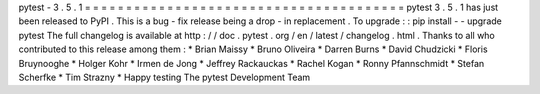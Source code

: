 pytest
-
3
.
5
.
1
=
=
=
=
=
=
=
=
=
=
=
=
=
=
=
=
=
=
=
=
=
=
=
=
=
=
=
=
=
=
=
=
=
=
=
=
=
=
=
pytest
3
.
5
.
1
has
just
been
released
to
PyPI
.
This
is
a
bug
-
fix
release
being
a
drop
-
in
replacement
.
To
upgrade
:
:
pip
install
-
-
upgrade
pytest
The
full
changelog
is
available
at
http
:
/
/
doc
.
pytest
.
org
/
en
/
latest
/
changelog
.
html
.
Thanks
to
all
who
contributed
to
this
release
among
them
:
*
Brian
Maissy
*
Bruno
Oliveira
*
Darren
Burns
*
David
Chudzicki
*
Floris
Bruynooghe
*
Holger
Kohr
*
Irmen
de
Jong
*
Jeffrey
Rackauckas
*
Rachel
Kogan
*
Ronny
Pfannschmidt
*
Stefan
Scherfke
*
Tim
Strazny
*
Happy
testing
The
pytest
Development
Team

